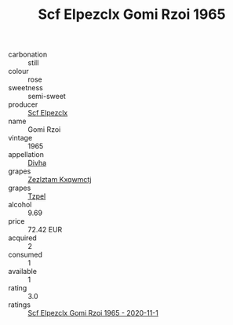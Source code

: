 :PROPERTIES:
:ID:                     8635a80c-d8ba-41aa-b3e7-0a7c5f740b57
:END:
#+TITLE: Scf Elpezclx Gomi Rzoi 1965

- carbonation :: still
- colour :: rose
- sweetness :: semi-sweet
- producer :: [[id:85267b00-1235-4e32-9418-d53c08f6b426][Scf Elpezclx]]
- name :: Gomi Rzoi
- vintage :: 1965
- appellation :: [[id:c31dd59d-0c4f-4f27-adba-d84cb0bd0365][Divha]]
- grapes :: [[id:7fb5efce-420b-4bcb-bd51-745f94640550][Zezlztam Kxqwmctj]]
- grapes :: [[id:b0bb8fc4-9992-4777-b729-2bd03118f9f8][Tzpel]]
- alcohol :: 9.69
- price :: 72.42 EUR
- acquired :: 2
- consumed :: 1
- available :: 1
- rating :: 3.0
- ratings :: [[id:385d8605-6fdc-4b9b-8f7f-c1d0e0424a7d][Scf Elpezclx Gomi Rzoi 1965 - 2020-11-1]]


